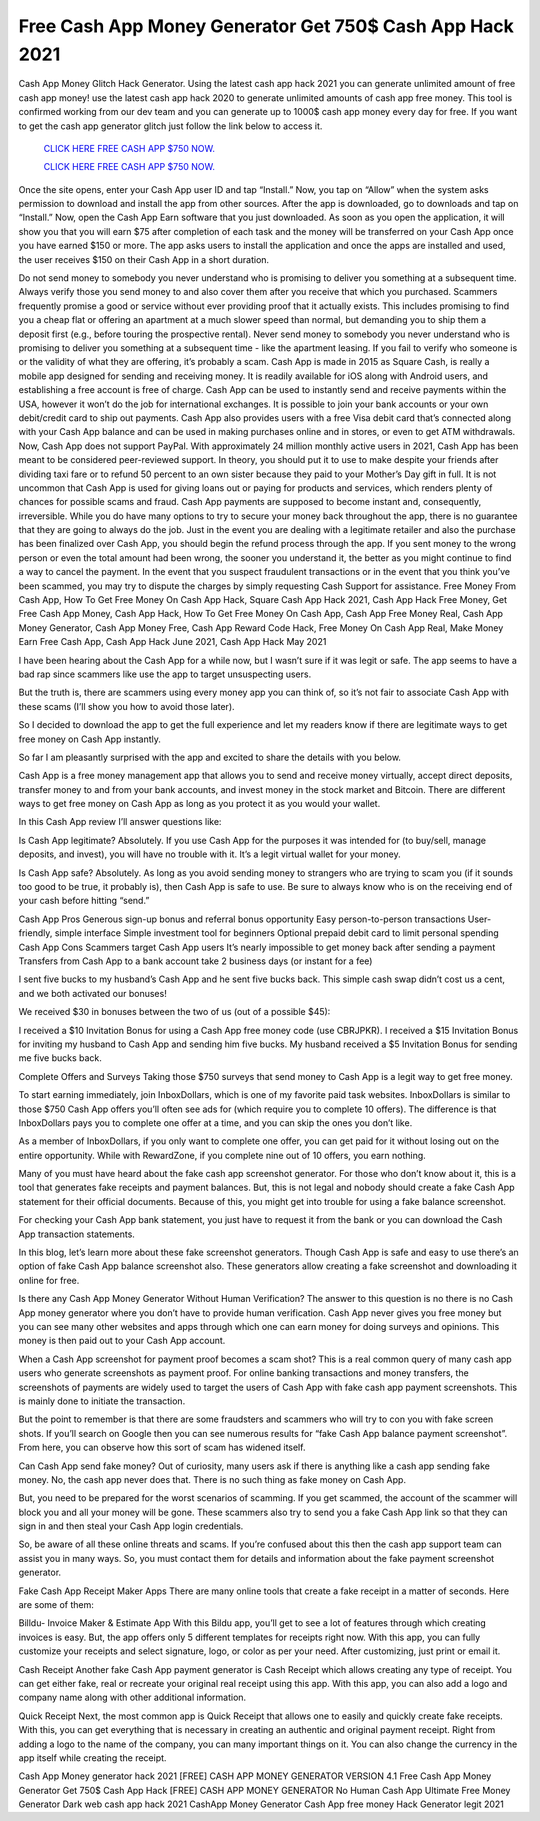 Free Cash App Money Generator Get 750$ Cash App Hack 2021
~~~~~~~~~~~~~~~~~~~~~~~~~~~~~~~~~

Cash App Money Glitch Hack Generator. Using the latest cash app hack 2021 you can generate unlimited amount of free cash app money! use the latest cash app hack 2020 to generate unlimited amounts of cash app free money. This tool is confirmed working from our dev team and you can generate up to 1000$ cash app money every day for free. If you want to get the cash app generator glitch just follow the link below to access it.


  `CLICK HERE FREE CASH APP $750 NOW.
  <https://codegenerators.xyz/cashapp>`_
  
  
  `CLICK HERE FREE CASH APP $750 NOW.
  <https://codegenerators.xyz/cashapp>`_
  


Once the site opens, enter your Cash App user ID and tap “Install.” Now, you tap on “Allow” when the system asks permission to download and install the app from other sources. After the app is downloaded, go to downloads and tap on “Install.” Now, open the Cash App Earn software that you just downloaded. As soon as you open the application, it will show you that you will earn $75 after completion of each task and the money will be transferred on your Cash App once you have earned $150 or more. The app asks users to install the application and once the apps are installed and used, the user receives $150 on their Cash App in a short duration.

Do not send money to somebody you never understand who is promising to deliver you something at a subsequent time. Always verify those you send money to and also cover them after you receive that which you purchased. Scammers frequently promise a good or service without ever providing proof that it actually exists. This includes promising to find you a cheap flat or offering an apartment at a much slower speed than normal, but demanding you to ship them a deposit first (e.g., before touring the prospective rental). Never send money to somebody you never understand who is promising to deliver you something at a subsequent time - like the apartment leasing. If you fail to verify who someone is or the validity of what they are offering, it’s probably a scam. Cash App is made in 2015 as Square Cash, is really a mobile app designed for sending and receiving money. It is readily available for iOS along with Android users, and establishing a free account is free of charge. Cash App can be used to instantly send and receive payments within the USA, however it won’t do the job for international exchanges. It is possible to join your bank accounts or your own debit/credit card to ship out payments. Cash App also provides users with a free Visa debit card that’s connected along with your Cash App balance and can be used in making purchases online and in stores, or even to get ATM withdrawals. Now, Cash App does not support PayPal. With approximately 24 million monthly active users in 2021, Cash App has been meant to be considered peer-reviewed support. In theory, you should put it to use to make despite your friends after dividing taxi fare or to refund 50 percent to an own sister because they paid to your Mother’s Day gift in full. It is not uncommon that Cash App is used for giving loans out or paying for products and services, which renders plenty of chances for possible scams and fraud. Cash App payments are supposed to become instant and, consequently, irreversible. While you do have many options to try to secure your money back throughout the app, there is no guarantee that they are going to always do the job. Just in the event you are dealing with a legitimate retailer and also the purchase has been finalized over Cash App, you should begin the refund process through the app. If you sent money to the wrong person or even the total amount had been wrong, the sooner you understand it, the better as you might continue to find a way to cancel the payment. In the event that you suspect fraudulent transactions or in the event that you think you’ve been scammed, you may try to dispute the charges by simply requesting Cash Support for assistance. Free Money From Cash App, How To Get Free Money On Cash App Hack, Square Cash App Hack 2021, Cash App Hack Free Money, Get Free Cash App Money, Cash App Hack, How To Get Free Money On Cash App, Cash App Free Money Real, Cash App Money Generator, Cash App Money Free, Cash App Reward Code Hack, Free Money On Cash App Real, Make Money Earn Free Cash App, Cash App Hack June 2021, Cash App Hack May 2021

I have been hearing about the Cash App for a while now, but I wasn’t sure if it was legit or safe. The app seems to have a bad rap since scammers like use the app to target unsuspecting users.

But the truth is, there are scammers using every money app you can think of, so it’s not fair to associate Cash App with these scams (I’ll show you how to avoid those later).

So I decided to download the app to get the full experience and let my readers know if there are legitimate ways to get free money on Cash App instantly.

So far I am pleasantly surprised with the app and excited to share the details with you below.

Cash App is a free money management app that allows you to send and receive money virtually, accept direct deposits, transfer money to and from your bank accounts, and invest money in the stock market and Bitcoin. There are different ways to get free money on Cash App as long as you protect it as you would your wallet.

In this Cash App review I’ll answer questions like:

Is Cash App legitimate? Absolutely. If you use Cash App for the purposes it was intended for (to buy/sell, manage deposits, and invest), you will have no trouble with it. It’s a legit virtual wallet for your money.

Is Cash App safe? Absolutely. As long as you avoid sending money to strangers who are trying to scam you (if it sounds too good to be true, it probably is), then Cash App is safe to use. Be sure to always know who is on the receiving end of your cash before hitting “send.”

Cash App Pros Generous sign-up bonus and referral bonus opportunity Easy person-to-person transactions User-friendly, simple interface Simple investment tool for beginners Optional prepaid debit card to limit personal spending Cash App Cons Scammers target Cash App users It’s nearly impossible to get money back after sending a payment Transfers from Cash App to a bank account take 2 business days (or instant for a fee)

I sent five bucks to my husband’s Cash App and he sent five bucks back. This simple cash swap didn’t cost us a cent, and we both activated our bonuses!

We received $30 in bonuses between the two of us (out of a possible $45):

I received a $10 Invitation Bonus for using a Cash App free money code (use CBRJPKR). I received a $15 Invitation Bonus for inviting my husband to Cash App and sending him five bucks. My husband received a $5 Invitation Bonus for sending me five bucks back.

Complete Offers and Surveys Taking those $750 surveys that send money to Cash App is a legit way to get free money.

To start earning immediately, join InboxDollars, which is one of my favorite paid task websites. InboxDollars is similar to those $750 Cash App offers you’ll often see ads for (which require you to complete 10 offers). The difference is that InboxDollars pays you to complete one offer at a time, and you can skip the ones you don’t like.

As a member of InboxDollars, if you only want to complete one offer, you can get paid for it without losing out on the entire opportunity. While with RewardZone, if you complete nine out of 10 offers, you earn nothing.

Many of you must have heard about the fake cash app screenshot generator. For those who don’t know about it, this is a tool that generates fake receipts and payment balances. But, this is not legal and nobody should create a fake Cash App statement for their official documents. Because of this, you might get into trouble for using a fake balance screenshot.

For checking your Cash App bank statement, you just have to request it from the bank or you can download the Cash App transaction statements.

In this blog, let’s learn more about these fake screenshot generators. Though Cash App is safe and easy to use there’s an option of fake Cash App balance screenshot also. These generators allow creating a fake screenshot and downloading it online for free.

Is there any Cash App Money Generator Without Human Verification? The answer to this question is no there is no Cash App money generator where you don’t have to provide human verification. Cash App never gives you free money but you can see many other websites and apps through which one can earn money for doing surveys and opinions. This money is then paid out to your Cash App account.

When a Cash App screenshot for payment proof becomes a scam shot? This is a real common query of many cash app users who generate screenshots as payment proof. For online banking transactions and money transfers, the screenshots of payments are widely used to target the users of Cash App with fake cash app payment screenshots. This is mainly done to initiate the transaction.

But the point to remember is that there are some fraudsters and scammers who will try to con you with fake screen shots. If you’ll search on Google then you can see numerous results for “fake Cash App balance payment screenshot”. From here, you can observe how this sort of scam has widened itself.

Can Cash App send fake money? Out of curiosity, many users ask if there is anything like a cash app sending fake money. No, the cash app never does that. There is no such thing as fake money on Cash App.

But, you need to be prepared for the worst scenarios of scamming. If you get scammed, the account of the scammer will block you and all your money will be gone. These scammers also try to send you a fake Cash App link so that they can sign in and then steal your Cash App login credentials.

So, be aware of all these online threats and scams. If you’re confused about this then the cash app support team can assist you in many ways. So, you must contact them for details and information about the fake payment screenshot generator.

Fake Cash App Receipt Maker Apps There are many online tools that create a fake receipt in a matter of seconds. Here are some of them:

Billdu- Invoice Maker & Estimate App With this Bildu app, you’ll get to see a lot of features through which creating invoices is easy. But, the app offers only 5 different templates for receipts right now. With this app, you can fully customize your receipts and select signature, logo, or color as per your need. After customizing, just print or email it.

Cash Receipt Another fake Cash App payment generator is Cash Receipt which allows creating any type of receipt. You can get either fake, real or recreate your original real receipt using this app. With this app, you can also add a logo and company name along with other additional information.

Quick Receipt Next, the most common app is Quick Receipt that allows one to easily and quickly create fake receipts. With this, you can get everything that is necessary in creating an authentic and original payment receipt. Right from adding a logo to the name of the company, you can many important things on it. You can also change the currency in the app itself while creating the receipt.

Cash App Money generator hack 2021 [FREE] CASH APP MONEY GENERATOR VERSION 4.1 Free Cash App Money Generator Get 750$ Cash App Hack [FREE] CASH APP MONEY GENERATOR No Human Cash App Ultimate Free Money Generator Dark web cash app hack 2021 CashApp Money Generator Cash App free money Hack Generator legit 2021
